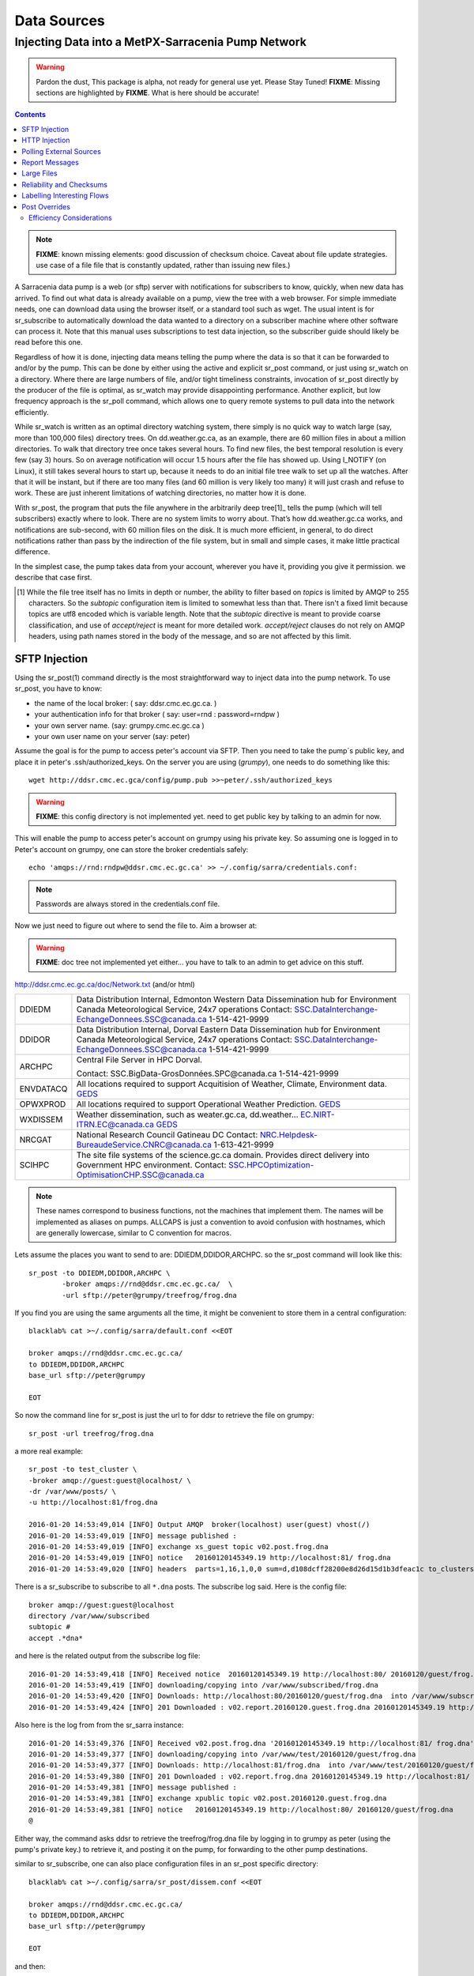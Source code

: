 
==============
 Data Sources
==============

---------------------------------------------------
Injecting Data into a MetPX-Sarracenia Pump Network
---------------------------------------------------

.. warning::
  Pardon the dust, This package is alpha, not ready for general use yet. Please Stay Tuned!
  **FIXME**: Missing sections are highlighted by **FIXME**.  What is here should be accurate!

.. contents::

.. note::
  **FIXME**: known missing elements: good discussion of checksum choice.
  Caveat about file update strategies.  use case of a file file that is constantly updated,
  rather than issuing new files.)


A Sarracenia data pump is a web (or sftp) server with notifications for subscribers
to know, quickly, when new data has arrived.  To find out what data is already available
on a pump, view the tree with a web browser.  For simple immediate needs, one can
download data using the browser itself, or a standard tool such as wget.
The usual intent is for sr_subscribe to automatically download the data
wanted to a directory on a subscriber machine where other software
can process it.   Note that this manual uses subscriptions to test
data injection, so the subscriber guide should likely be read before
this one.

Regardless of how it is done, injecting data means telling the pump where the data
is so that it can be forwarded to and/or by the pump.   This can be done by either
using the active and explicit sr_post command, or just using sr_watch on a directory.
Where there are large numbers of file, and/or tight timeliness constraints, invocation
of sr_post directly by the producer of the file is optimal, as sr_watch may provide
disappointing performance. Another explicit, but low frequency approach is the
sr_poll command, which allows one to query remote systems to pull data
into the network efficiently.

While sr_watch is written as an optimal directory watching system, there simply is no
quick way to watch large (say, more than 100,000 files) directory trees. On
dd.weather.gc.ca, as an example, there are 60 million files in about a million
directories. To walk that directory tree once takes several hours.  To find new files,
the best temporal resolution is every few (say 3) hours.  So on average notification
will occur 1.5 hours after the file has showed up. Using I_NOTIFY (on Linux), it still
takes several hours to start up, because it needs to do an initial file tree walk to
set up all the watches.  After that it will be instant, but if there are too many
files (and 60 million is very likely too many) it will just crash and refuse to work.
These are just inherent limitations of watching directories, no matter how it is done.

With sr_post, the program that puts the file anywhere in the arbitrarily deep tree[1]_ tells
the pump (which will tell subscribers) exactly where to look. There are no system limits
to worry about. That’s how dd.weather.gc.ca works, and notifications are sub-second, with
60 million files on the disk.  It is much more efficient, in general, to do direct
notifications rather than pass by the indirection of the file system, but in small
and simple cases, it make little practical difference.

In the simplest case, the pump takes data from your account, wherever you have it,
providing you give it permission.  we describe that case first.

.. [1] While the file tree itself has no limits in depth or number, the ability to
   filter based on *topics* is limited by AMQP to 255 characters. So the *subtopic*
   configuration item is limited to somewhat less than that. There isn't a fixed
   limit because topics are utf8 encoded which is variable length. Note that the
   *subtopic* directive is meant to provide coarse classification,  and
   use of *accept/reject* is meant for more detailed work.   *accept/reject* clauses
   do not rely on AMQP headers, using path names stored in the body of the
   message, and so are not affected by this limit.


SFTP Injection
--------------

Using the sr_post(1) command directly is the most straightforward way to inject data
into the pump network.  To use sr_post, you have to know:

- the name of the local broker: ( say: ddsr.cmc.ec.gc.ca. )
- your authentication info for that broker ( say: user=rnd : password=rndpw )
- your own server name. (say: grumpy.cmc.ec.gc.ca )
- your own user name on your server (say: peter)

Assume the goal is for the pump to access peter's account via SFTP.  Then you need
to take the pump´s public key, and place it in peter's .ssh/authorized_keys.
On the server you are using (*grumpy*), one needs to do something like this::

  wget http://ddsr.cmc.ec.gca/config/pump.pub >>~peter/.ssh/authorized_keys

.. warning::
  **FIXME**: this config directory is not implemented yet.  need to get public key
  by talking to an admin for now.

This will enable the pump to access peter's account on grumpy using his private key.
So assuming one is logged in to Peter's account on grumpy, one can store the broker
credentials safely::

  echo 'amqps://rnd:rndpw@ddsr.cmc.ec.gc.ca' >> ~/.config/sarra/credentials.conf:


.. Note::
  Passwords are always stored in the credentials.conf file.

Now we just need to figure out where to send the file to.
Aim a browser at:

.. warning::
   **FIXME**: doc tree not implemented yet either... you have to talk to an admin
   to get advice on this stuff.

http://ddsr.cmc.ec.gc.ca/doc/Network.txt (and/or html)

+--------------------+--------------------------------------------------------------+
| DDIEDM             | Data Distribution Internal, Edmonton                         |
|                    | Western Data Dissemination hub for Environment Canada        |
|                    | Meteorological Service, 24x7 operations                      |
|                    | Contact: SSC.DataInterchange-EchangeDonnees.SSC@canada.ca    |
|                    | 1-514-421-9999                                               |
+--------------------+--------------------------------------------------------------+
| DDIDOR             | Data Distribution Internal, Dorval                           |
|                    | Eastern Data Dissemination hub for Environment Canada        |
|                    | Meteorological Service, 24x7 operations                      |
|                    | Contact: SSC.DataInterchange-EchangeDonnees.SSC@canada.ca    |
|                    | 1-514-421-9999                                               |
+--------------------+--------------------------------------------------------------+
| ARCHPC             | Central File Server in HPC Dorval.                           |
|                    |                                                              |
|                    | Contact: SSC.BigData-GrosDonnées.SPC@canada.ca               |
|                    | 1-514-421-9999                                               |
+--------------------+--------------------------------------------------------------+
| ENVDATACQ          | All locations required to support Acquitision of Weather,    |
|                    | Climate, Environment data.                                   |
|                    | GEDS_                                                        |
+--------------------+--------------------------------------------------------------+
| OPWXPROD           | All locations required to support Operational Weather        |
|                    | Prediction.                                                  |
|                    | GEDS_                                                        |
+--------------------+--------------------------------------------------------------+
| WXDISSEM           | Weather dissemination, such as weater.gc.ca, dd.weather...   |
|                    | EC.NIRT-ITRN.EC@canada.ca                                    |
|                    | GEDS_                                                        |
+--------------------+--------------------------------------------------------------+
| NRCGAT             | National Research Council Gatineau DC                        |
|                    | Contact: NRC.Helpdesk-BureaudeService.CNRC@canada.ca         |
|                    | 1-613-421-9999                                               |
+--------------------+--------------------------------------------------------------+
| SCIHPC             | The site file systems of the science.gc.ca domain.           |
|                    | Provides direct delivery into Government HPC environment.    |
|                    | Contact: SSC.HPCOptimization-OptimisationCHP.SSC@canada.ca   |
+--------------------+--------------------------------------------------------------+

.. _GEDS: http://sage-geds.tpsgc-pwgsc.gc.ca/en/GEDS?pgid=015&dn=CN%3Dpeter.silva%40canada.ca%2COU%3DDI-ED%2COU%3DESIOS-SESES%2COU%3DSC-SI%2COU%3DSMDC-GSCD%2COU%3DSSC-SPC%2CO%3DGC%2CC%3DCA


.. note::
   These names correspond to business functions, not the machines that implement
   them.  The names will be implemented as aliases on pumps.
   ALLCAPS is just a convention to avoid confusion with hostnames, which are
   generally lowercase, similar to C convention for macros.


Lets assume the places you want to send to are:  DDIEDM,DDIDOR,ARCHPC.
so the sr_post command will look like this::

  sr_post -to DDIEDM,DDIDOR,ARCHPC \
          -broker amqps://rnd@ddsr.cmc.ec.gc.ca/  \
          -url sftp://peter@grumpy/treefrog/frog.dna

If you find you are using the same arguments all the time,
it might be convenient to store them in a central configuration::

  blacklab% cat >~/.config/sarra/default.conf <<EOT

  broker amqps://rnd@ddsr.cmc.ec.gc.ca/
  to DDIEDM,DDIDOR,ARCHPC
  base_url sftp://peter@grumpy

  EOT

So now the command line for sr_post is just the url to for ddsr to retrieve the
file on grumpy::

  sr_post -url treefrog/frog.dna

a more real example::

  sr_post -to test_cluster \
  -broker amqp://guest:guest@localhost/ \
  -dr /var/www/posts/ \
  -u http://localhost:81/frog.dna

  2016-01-20 14:53:49,014 [INFO] Output AMQP  broker(localhost) user(guest) vhost(/)
  2016-01-20 14:53:49,019 [INFO] message published :
  2016-01-20 14:53:49,019 [INFO] exchange xs_guest topic v02.post.frog.dna
  2016-01-20 14:53:49,019 [INFO] notice   20160120145349.19 http://localhost:81/ frog.dna
  2016-01-20 14:53:49,020 [INFO] headers  parts=1,16,1,0,0 sum=d,d108dcff28200e8d26d15d1b3dfeac1c to_clusters=test_cluster

There is a sr_subscribe to subscribe to all ``*.dna`` posts. The subscribe log said. Here is the config file::

  broker amqp://guest:guest@localhost
  directory /var/www/subscribed
  subtopic #
  accept .*dna*

and here is the related output from the subscribe log file::

  2016-01-20 14:53:49,418 [INFO] Received notice  20160120145349.19 http://localhost:80/ 20160120/guest/frog.dna
  2016-01-20 14:53:49,419 [INFO] downloading/copying into /var/www/subscribed/frog.dna
  2016-01-20 14:53:49,420 [INFO] Downloads: http://localhost:80/20160120/guest/frog.dna  into /var/www/subscribed/frog.dna 0-16
  2016-01-20 14:53:49,424 [INFO] 201 Downloaded : v02.report.20160120.guest.frog.dna 20160120145349.19 http://localhost:80/ 20160120/guest/frog.dna 201 sarra-server-trusty guest 0.404653 parts=1,16,1,0,0 sum=d,d108dcff28200e8d26d15d1b3dfeac1c from_cluster=test_cluster source=guest to_clusters=test_cluster rename=/var/www/subscribed/frog.dna message=Downloaded

Also here is the log from from the sr_sarra instance::

  2016-01-20 14:53:49,376 [INFO] Received v02.post.frog.dna '20160120145349.19 http://localhost:81/ frog.dna' parts=1,16,1,0,0 sum=d,d108dcff28200e8d26d15d1b3dfeac1c to_clusters=test_cluster
  2016-01-20 14:53:49,377 [INFO] downloading/copying into /var/www/test/20160120/guest/frog.dna
  2016-01-20 14:53:49,377 [INFO] Downloads: http://localhost:81/frog.dna  into /var/www/test/20160120/guest/frog.dna 0-16
  2016-01-20 14:53:49,380 [INFO] 201 Downloaded : v02.report.frog.dna 20160120145349.19 http://localhost:81/ frog.dna 201 sarra-server-trusty guest 0.360282 parts=1,16,1,0,0 sum=d,d108dcff28200e8d26d15d1b3dfeac1c from_cluster=test_cluster source=guest to_clusters=test_cluster message=Downloaded
  2016-01-20 14:53:49,381 [INFO] message published :
  2016-01-20 14:53:49,381 [INFO] exchange xpublic topic v02.post.20160120.guest.frog.dna
  2016-01-20 14:53:49,381 [INFO] notice   20160120145349.19 http://localhost:80/ 20160120/guest/frog.dna
  @

Either way, the command asks ddsr to retrieve the treefrog/frog.dna file by logging
in to grumpy as peter (using the pump's private key.) to retrieve it, and posting it
on the pump, for forwarding to the other pump destinations.

similar to sr_subscribe, one can also place configuration files in an sr_post specific
directory::

  blacklab% cat >~/.config/sarra/sr_post/dissem.conf <<EOT

  broker amqps://rnd@ddsr.cmc.ec.gc.ca/
  to DDIEDM,DDIDOR,ARCHPC
  base_url sftp://peter@grumpy

  EOT

and then::

  sr_post -c dissem -url treefrog/frog.dna

If there are different varieties of posting used, configurations can be saved for each
one.

.. warning::
   **FIXME**: Need to do a real example. this made up stuff isn´t sufficiently helpful.

   **FIXME**: sr_post does not accept config files right now, says the man page.  True/False?

   sr_post command lines can be a lot simpler if it did.

sr_post typically returns immediately as its only job is to advice the pump of the availability
of files.  The files are not transferred when sr_post returns, so one should note delete files
after posting without being sure the pump actually picked them up.

.. NOTE::

  sftp is perhaps the simplest for the user to implement and understand, but it is also
  the most costly in terms of CPU on the server.  All of the work of data transfer is
  done at the python application level when sftp acquisition is done, which isn´t great.

  a lower cpu version would be for the client to send somehow (sftp?) and then just
  tell where the file is on the pump (basically the sr_sender2 version.)

Note that this example used sftp, but if the file is available on a local web site,
then http work work, or if the data pump and the source server share a file system,
then even a file url could work.


HTTP Injection
--------------

If we take a similar case, but in this case there is some http accessible space,
the steps are the same or even simpler if no authentication is required for the pump
to acquire the data.  One needs to install a web server of some kind.

Assume a configuration that show all files under /var/www as folders, running under
the www-data users.  Data posted in such directories must be readable to the www-data
user, to allow the web server to read it.  The server running the web server
is called *blacklab*, and the user on the server is *peter*.  running as peter on blacklab,
a directory is created under /var/www/project/outgoing, that is writable by peter,
which results in a configuration like so::

  cat >>~/.config/sarra/watch/project.conf <<EOT

  broker amqp://feeder@localhost/
  url http://blacklab/
  document_root /var/www/project/outgoing
  to blacklab

  EOT

then a watch is started::

  sr_watch project start

.. warning::
  **FIXME**: real example.

  **FIXME**: sr_watch was supposed to take configuration files, but might not have
   been modified to that effect yet.

While sr_watch is running, any time a file is created in the *document_root* directory,
it will be announced to the pump (on localhost, ie. the server blacklab itself.)::

 cp frog.dna  /var/www/project/outgoing

.. warning::
  **FIXME**: real example.

This triggers a post to the pump.  Any subscribers will then be able to download
the file.

.. warning::
   **FIXME**. too much broken for now to really run this easily...
   so creating real demo is deferred.


Polling External Sources
------------------------

Some sources are inherently remote, and we are unable to interest of affect them.
One can configure sr_poll to pull in data from external sources, typically web sites.
The sr_poll command typically runs as a singleton that tracks what is new at a source tree
and creates source messages for the pump network to process.

External servers, especially web servers often have different ways of posting their
product listings, so custom processing of the list is often needed.  That is why sr_poll
has the do_poll setting, meaning that use of a plugin script is virtually required
to use it.

.. warning::
  **FIXME**: sr_poll example neeeded.

  **FIXME**: example do_poll scripts should be in distribution.



Report Messages
---------------

If the sr_post worked, that means the pump accepted to take a look at your file.
To find out where your data goes to afterward , one needs to examine source
log messages. It is also important to note that the initial pump, or any other pump
downstream, may refuse to forward your data for various reasons, that will only
be reported to the source in these report messages.

To view source report messages, the sr_report command is just a version of sr_subscribe, with the
same options where they make sense. If the configuration file (~/.config/sarra/default.conf)
is set up, then all that is needed is::

  sr_report

to view report messages indicating what has happenned to the items inserted into the
network from the same pump using that account (rnd, in the example.) One can trigger
arbitrary post processing of report messages by using on_message plugin.

.. warning::
   **FIXME**: need some examples.



Large Files
-----------

Larger files are not sent as a single block.  They are sent in parts, and each
part is fingerprinted, so that when files are updated, unchanged portions are
not sent again.  There is a default threshold built into the sr\_ commands, above
which partitioned announcements will be done by default.  This threshold can
be adjusted to taste using the *part_threshold* option.

Different pumps along the route may have different maximum part sizes.  To
traverse a given path, the part must be no larger than the threshold setting
of all the intervening pumps.  A pump will send the source an error log
message if it refuses to forward a file.

As each part is announced, so there is a corresponding report message for
each part.  This allows senders to monitor progress of delivery of large
files.

Reliability and Checksums
-------------------------

Every piece of data injected into the pumping network needs to have a unique fingerprint (or checksum.)
Data will flow if it is new, and determining if the data is new is based on the fingerprint.
To get reliability in a sarracenia network, multiple independent sources are provisioned.
Each source announces their products, and if they have the same name and fingerprint, then
the products are considered the same.

The sr_winnow component of sarracenia looks at incoming announcements and notes which products
are received (by file name and checksum.)  If a product is new, it is forwarded on to other components
for processing.  If a product is a duplicate, then the announcement is not forwarded further.
Similarly, when sr_subscribe or sr_sarra components receive an announcement for a product that is already
present on the local system, they will examine the fingerprint and not download the data unless it is different.
Checksum methods need to be known across a network, as downstream components will re-apply them.

Different fingerprinting algorithms are appropriate for different types of data, so
the algorithm to apply needs to be chosen by the data source, and not imposed by the network.
Normally, the 'd' algorithm is used, which applies the well-known Message-Digest 5 (md5sum)
algorithm to the data in the file.

When there is one origin for data, this algorithm works well. For high availability,
production chains will operate in parallel, preferably with no communication between
them.  Items produced by independent chains may naturally have different processing
time and log stamps and serial numbers applied, so the same data processed through
different chains will not be identical at the binary level.   For products produced
by different production chains to be accepted as equivalent, they need to have
the same fingerprint.

One solution for that case is, if the two processing chains will produce data with
the same name, to checksum based on the file name instead of the data, this is called 'n'.
In many cases, the names themselves are production chain dependent, so a custom
algorithm is needed. If a custom algorithm is chosen, it needs to be published on
the network::

 http://dd.cmc.ec.gc.ca/config/msc-radar/sums/

    u.py

So downstream clients can obtain and apply the same algorithm to compare announcements
from multiple sources.

.. warning::
   **FIXME**: science fiction again:  no such config directories exist yet. no means to update them.
   search path for checksum algos?  built-in,system-wide,per-source?

   Also, if each source defines their own algorithm, then they need to pick the same one
   (with the same name) in order to have a match.

   **FIXME**: verify that fingerprint verification includes matching the algorithm as well as value.

   **FIXME**:  not needed at the beginning, but likely at some point.
   in the mean time, we just talk to people and include their algorithms in the package.

.. NOTE::

  Fingerprint methods that are based on the name, rather than the actual data,
  will cause the entire file to be re-sent when they are updated.


Labelling Interesting Flows
---------------------------

Those injecting data have the freeform attribute 'flow' available to assign an arbitrary label
to a message, like a transaction id, to be able to follow a particular file though the network.


Post Overrides
--------------

What if there is some piece of metadata that a data source has chosen for some reason not to
include in the filename hierarchy?  How can data consumers know that information without having
to download the file in order to determine that it is uninteresting.  A typical example would be
weather warnings.  The file names might include weather warnings for an entire country.  If consumers
are only interested in downloading warnings that are local to them, then, a data source could
use the on_post hook in order to add additional headers to the message.

In order to use the additional headers, subscribers would need to implement and on_message hook on their
end, which would examine the non-standard header, and perhaps decide to avoid retrieving the file by
returning false from the hook script.

.. note::
  With great flexibility comes great potential for harm. The path names should include as much information
  as possible as sarracenia is built to optimize routing using them.  Additional meta-data should be used
  to supplement, rather than replace, the built-in routing.

To add headers to messages being posted, one can use the post_override plugin. In a configuration
file, add the following statements::

  post_override CAP_province Ontario
  post_override CAP_area-desc Uxbridge - Beaverton - Northern Durham Region
  post_override CAP_polygon  43.9984,-79.2175 43.9988,-79.219 44.2212,-79.3158 44.4664,-79.2343 44.5121,-79.1451 44.5135,-79.1415 44.5136,-79.1411 44.5137,-79.1407 44.5138,-79.14 44.5169,-79.0917 44.517,-79.0879 44.5169,-79.0823 44.218,-78.7659 44.0832,-78.7047 43.9984,-79.2175
  on_post post_override

So that when a file advertisement is posted, it will include the headers with the given values.
The post_override plugin can also be used to override built-in header values, for example, source,
or to_cluster, to alter addressing in-flight.  This example is artificial in that it statically
assignes the header values which is appropriate to simple cases.  For this specific case,  it
is likely more appropriate to implement a specialized on_post plugin for Common Alerting Protocol
files to extract the above header information and place it in the message headers for each
alert.




Efficiency Considerations
~~~~~~~~~~~~~~~~~~~~~~~~~

It is not recommended to put overly complex logic in the hook scripts, as they execute synchronously with
post and receive operations.  Note that the use of built-in facilities of AMQP (headers) is done to
explicitly be as efficient as possible.  As an extreme example, including encoded XML into messages
will not affect performance slightly, it will slow processing by orders of magnitude that one will not
be able to compensate for with multiple instances (the penalty is simply too large to overcome.)

Consider, for example, Common Alerting Protocol (CAP) messages for weather alerts.  These alerts routinely
exceed 100 KBytes in size, wheras a sarracenia message is on the order of 200 bytes.  The sarracenia messages
go to many more recipients than the alert: anyone considering downloading an alert, as oppposed to just the ones
the subscriber is actually interested in, and this metadata will also be included in the report messages,
and so replicated in many additional locations where the data itself will not be present.

Including all the information that is in the CAP would mean just in terms of pure transport 500 times
more capacity used for a single message.  When there are many millions of messages to transfer, this adds up.
Only the minimal information required by the subscriber to make the decision to download or not should be
added to the message.  It should also be noted that in addition to the above, there is typically a 10x to
100x cpu and memory penalty parsing an XML data structure compared to plain text representation, which
will affect the processing rate.
